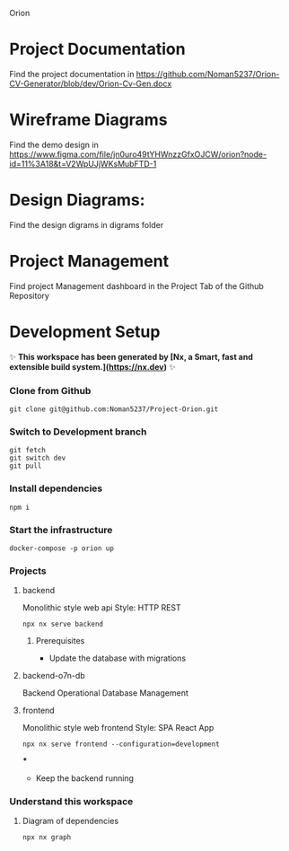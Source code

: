 Orion

* Project Documentation
Find the project documentation in https://github.com/Noman5237/Orion-CV-Generator/blob/dev/Orion-Cv-Gen.docx
* Wireframe Diagrams
Find the demo design in https://www.figma.com/file/jn0uro49tYHWnzzGfxOJCW/orion?node-id=11%3A18&t=V2WpUJjWKsMubFTD-1
* Design Diagrams:
Find the design digrams in digrams folder
* Project Management
Find project Management dashboard in the Project Tab of the Github Repository
* Development Setup
✨ **This workspace has been generated by [Nx, a Smart, fast and extensible build system.](https://nx.dev)** ✨
*** Clone from Github
#+BEGIN_SRC shell
git clone git@github.com:Noman5237/Project-Orion.git
#+END_SRC
*** Switch to Development branch
#+BEGIN_SRC shell
git fetch
git switch dev
git pull
#+END_SRC
*** Install dependencies
#+BEGIN_SRC shell
npm i
#+END_SRC

*** Start the infrastructure
#+BEGIN_SRC shell
docker-compose -p orion up
#+END_SRC

*** Projects
**** backend
Monolithic style web api
Style: HTTP REST
#+BEGIN_SRC shell
npx nx serve backend
#+END_SRC
***** Prerequisites
- Update the database with migrations

**** backend-o7n-db
Backend Operational Database Management

**** frontend
Monolithic style web frontend
Style: SPA React App
#+BEGIN_SRC shell
npx nx serve frontend --configuration=development
#+END_SRC
***
- Keep the backend running

*** Understand this workspace
**** Diagram of dependencies
#+BEGIN_SRC shell
npx nx graph
#+END_SRC
